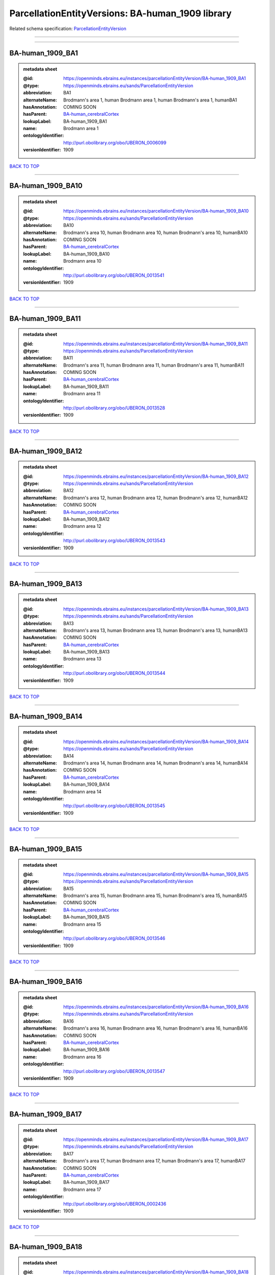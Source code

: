 #################################################
ParcellationEntityVersions: BA-human_1909 library
#################################################

Related schema specification: `ParcellationEntityVersion <https://openminds-documentation.readthedocs.io/en/latest/schema_specifications/SANDS/atlas/parcellationEntityVersion.html>`_

------------

------------

BA-human_1909_BA1
-----------------

.. admonition:: metadata sheet

   :@id: https://openminds.ebrains.eu/instances/parcellationEntityVersion/BA-human_1909_BA1
   :@type: https://openminds.ebrains.eu/sands/ParcellationEntityVersion
   :abbreviation: BA1
   :alternateName: Brodmann's area 1, human Brodmann area 1, human Brodmann's area 1, humanBA1
   :hasAnnotation: COMING SOON
   :hasParent: `BA-human_cerebralCortex <https://openminds-documentation.readthedocs.io/en/latest/instance_libraries/parcellationEntities/BA-human.html#ba-human-cerebralcortex>`_
   :lookupLabel: BA-human_1909_BA1
   :name: Brodmann area 1
   :ontologyIdentifier: http://purl.obolibrary.org/obo/UBERON_0006099
   :versionIdentifier: 1909

`BACK TO TOP <ParcellationEntityVersions: BA-human_1909 library_>`_

------------

BA-human_1909_BA10
------------------

.. admonition:: metadata sheet

   :@id: https://openminds.ebrains.eu/instances/parcellationEntityVersion/BA-human_1909_BA10
   :@type: https://openminds.ebrains.eu/sands/ParcellationEntityVersion
   :abbreviation: BA10
   :alternateName: Brodmann's area 10, human Brodmann area 10, human Brodmann's area 10, humanBA10
   :hasAnnotation: COMING SOON
   :hasParent: `BA-human_cerebralCortex <https://openminds-documentation.readthedocs.io/en/latest/instance_libraries/parcellationEntities/BA-human.html#ba-human-cerebralcortex>`_
   :lookupLabel: BA-human_1909_BA10
   :name: Brodmann area 10
   :ontologyIdentifier: http://purl.obolibrary.org/obo/UBERON_0013541
   :versionIdentifier: 1909

`BACK TO TOP <ParcellationEntityVersions: BA-human_1909 library_>`_

------------

BA-human_1909_BA11
------------------

.. admonition:: metadata sheet

   :@id: https://openminds.ebrains.eu/instances/parcellationEntityVersion/BA-human_1909_BA11
   :@type: https://openminds.ebrains.eu/sands/ParcellationEntityVersion
   :abbreviation: BA11
   :alternateName: Brodmann's area 11, human Brodmann area 11, human Brodmann's area 11, humanBA11
   :hasAnnotation: COMING SOON
   :hasParent: `BA-human_cerebralCortex <https://openminds-documentation.readthedocs.io/en/latest/instance_libraries/parcellationEntities/BA-human.html#ba-human-cerebralcortex>`_
   :lookupLabel: BA-human_1909_BA11
   :name: Brodmann area 11
   :ontologyIdentifier: http://purl.obolibrary.org/obo/UBERON_0013528
   :versionIdentifier: 1909

`BACK TO TOP <ParcellationEntityVersions: BA-human_1909 library_>`_

------------

BA-human_1909_BA12
------------------

.. admonition:: metadata sheet

   :@id: https://openminds.ebrains.eu/instances/parcellationEntityVersion/BA-human_1909_BA12
   :@type: https://openminds.ebrains.eu/sands/ParcellationEntityVersion
   :abbreviation: BA12
   :alternateName: Brodmann's area 12, human Brodmann area 12, human Brodmann's area 12, humanBA12
   :hasAnnotation: COMING SOON
   :hasParent: `BA-human_cerebralCortex <https://openminds-documentation.readthedocs.io/en/latest/instance_libraries/parcellationEntities/BA-human.html#ba-human-cerebralcortex>`_
   :lookupLabel: BA-human_1909_BA12
   :name: Brodmann area 12
   :ontologyIdentifier: http://purl.obolibrary.org/obo/UBERON_0013543
   :versionIdentifier: 1909

`BACK TO TOP <ParcellationEntityVersions: BA-human_1909 library_>`_

------------

BA-human_1909_BA13
------------------

.. admonition:: metadata sheet

   :@id: https://openminds.ebrains.eu/instances/parcellationEntityVersion/BA-human_1909_BA13
   :@type: https://openminds.ebrains.eu/sands/ParcellationEntityVersion
   :abbreviation: BA13
   :alternateName: Brodmann's area 13, human Brodmann area 13, human Brodmann's area 13, humanBA13
   :hasAnnotation: COMING SOON
   :hasParent: `BA-human_cerebralCortex <https://openminds-documentation.readthedocs.io/en/latest/instance_libraries/parcellationEntities/BA-human.html#ba-human-cerebralcortex>`_
   :lookupLabel: BA-human_1909_BA13
   :name: Brodmann area 13
   :ontologyIdentifier: http://purl.obolibrary.org/obo/UBERON_0013544
   :versionIdentifier: 1909

`BACK TO TOP <ParcellationEntityVersions: BA-human_1909 library_>`_

------------

BA-human_1909_BA14
------------------

.. admonition:: metadata sheet

   :@id: https://openminds.ebrains.eu/instances/parcellationEntityVersion/BA-human_1909_BA14
   :@type: https://openminds.ebrains.eu/sands/ParcellationEntityVersion
   :abbreviation: BA14
   :alternateName: Brodmann's area 14, human Brodmann area 14, human Brodmann's area 14, humanBA14
   :hasAnnotation: COMING SOON
   :hasParent: `BA-human_cerebralCortex <https://openminds-documentation.readthedocs.io/en/latest/instance_libraries/parcellationEntities/BA-human.html#ba-human-cerebralcortex>`_
   :lookupLabel: BA-human_1909_BA14
   :name: Brodmann area 14
   :ontologyIdentifier: http://purl.obolibrary.org/obo/UBERON_0013545
   :versionIdentifier: 1909

`BACK TO TOP <ParcellationEntityVersions: BA-human_1909 library_>`_

------------

BA-human_1909_BA15
------------------

.. admonition:: metadata sheet

   :@id: https://openminds.ebrains.eu/instances/parcellationEntityVersion/BA-human_1909_BA15
   :@type: https://openminds.ebrains.eu/sands/ParcellationEntityVersion
   :abbreviation: BA15
   :alternateName: Brodmann's area 15, human Brodmann area 15, human Brodmann's area 15, humanBA15
   :hasAnnotation: COMING SOON
   :hasParent: `BA-human_cerebralCortex <https://openminds-documentation.readthedocs.io/en/latest/instance_libraries/parcellationEntities/BA-human.html#ba-human-cerebralcortex>`_
   :lookupLabel: BA-human_1909_BA15
   :name: Brodmann area 15
   :ontologyIdentifier: http://purl.obolibrary.org/obo/UBERON_0013546
   :versionIdentifier: 1909

`BACK TO TOP <ParcellationEntityVersions: BA-human_1909 library_>`_

------------

BA-human_1909_BA16
------------------

.. admonition:: metadata sheet

   :@id: https://openminds.ebrains.eu/instances/parcellationEntityVersion/BA-human_1909_BA16
   :@type: https://openminds.ebrains.eu/sands/ParcellationEntityVersion
   :abbreviation: BA16
   :alternateName: Brodmann's area 16, human Brodmann area 16, human Brodmann's area 16, humanBA16
   :hasAnnotation: COMING SOON
   :hasParent: `BA-human_cerebralCortex <https://openminds-documentation.readthedocs.io/en/latest/instance_libraries/parcellationEntities/BA-human.html#ba-human-cerebralcortex>`_
   :lookupLabel: BA-human_1909_BA16
   :name: Brodmann area 16
   :ontologyIdentifier: http://purl.obolibrary.org/obo/UBERON_0013547
   :versionIdentifier: 1909

`BACK TO TOP <ParcellationEntityVersions: BA-human_1909 library_>`_

------------

BA-human_1909_BA17
------------------

.. admonition:: metadata sheet

   :@id: https://openminds.ebrains.eu/instances/parcellationEntityVersion/BA-human_1909_BA17
   :@type: https://openminds.ebrains.eu/sands/ParcellationEntityVersion
   :abbreviation: BA17
   :alternateName: Brodmann's area 17, human Brodmann area 17, human Brodmann's area 17, humanBA17
   :hasAnnotation: COMING SOON
   :hasParent: `BA-human_cerebralCortex <https://openminds-documentation.readthedocs.io/en/latest/instance_libraries/parcellationEntities/BA-human.html#ba-human-cerebralcortex>`_
   :lookupLabel: BA-human_1909_BA17
   :name: Brodmann area 17
   :ontologyIdentifier: http://purl.obolibrary.org/obo/UBERON_0002436
   :versionIdentifier: 1909

`BACK TO TOP <ParcellationEntityVersions: BA-human_1909 library_>`_

------------

BA-human_1909_BA18
------------------

.. admonition:: metadata sheet

   :@id: https://openminds.ebrains.eu/instances/parcellationEntityVersion/BA-human_1909_BA18
   :@type: https://openminds.ebrains.eu/sands/ParcellationEntityVersion
   :abbreviation: BA18
   :alternateName: Brodmann's area 18, human Brodmann area 18, human Brodmann's area 18, humanBA18
   :hasAnnotation: COMING SOON
   :hasParent: `BA-human_cerebralCortex <https://openminds-documentation.readthedocs.io/en/latest/instance_libraries/parcellationEntities/BA-human.html#ba-human-cerebralcortex>`_
   :lookupLabel: BA-human_1909_BA18
   :name: Brodmann area 18
   :ontologyIdentifier: http://purl.obolibrary.org/obo/UBERON_0006473
   :versionIdentifier: 1909

`BACK TO TOP <ParcellationEntityVersions: BA-human_1909 library_>`_

------------

BA-human_1909_BA19
------------------

.. admonition:: metadata sheet

   :@id: https://openminds.ebrains.eu/instances/parcellationEntityVersion/BA-human_1909_BA19
   :@type: https://openminds.ebrains.eu/sands/ParcellationEntityVersion
   :abbreviation: BA19
   :alternateName: Brodmann's area 19, human Brodmann area 19, human Brodmann's area 19, humanBA19
   :hasAnnotation: COMING SOON
   :hasParent: `BA-human_cerebralCortex <https://openminds-documentation.readthedocs.io/en/latest/instance_libraries/parcellationEntities/BA-human.html#ba-human-cerebralcortex>`_
   :lookupLabel: BA-human_1909_BA19
   :name: Brodmann area 19
   :ontologyIdentifier: http://purl.obolibrary.org/obo/UBERON_0013550
   :versionIdentifier: 1909

`BACK TO TOP <ParcellationEntityVersions: BA-human_1909 library_>`_

------------

BA-human_1909_BA2
-----------------

.. admonition:: metadata sheet

   :@id: https://openminds.ebrains.eu/instances/parcellationEntityVersion/BA-human_1909_BA2
   :@type: https://openminds.ebrains.eu/sands/ParcellationEntityVersion
   :abbreviation: BA2
   :alternateName: Brodmann's area 2, human Brodmann area 2, human Brodmann's area 2, humanBA2
   :hasAnnotation: COMING SOON
   :hasParent: `BA-human_cerebralCortex <https://openminds-documentation.readthedocs.io/en/latest/instance_libraries/parcellationEntities/BA-human.html#ba-human-cerebralcortex>`_
   :lookupLabel: BA-human_1909_BA2
   :name: Brodmann area 2
   :ontologyIdentifier: http://purl.obolibrary.org/obo/UBERON_0013533
   :versionIdentifier: 1909

`BACK TO TOP <ParcellationEntityVersions: BA-human_1909 library_>`_

------------

BA-human_1909_BA20
------------------

.. admonition:: metadata sheet

   :@id: https://openminds.ebrains.eu/instances/parcellationEntityVersion/BA-human_1909_BA20
   :@type: https://openminds.ebrains.eu/sands/ParcellationEntityVersion
   :abbreviation: BA20
   :alternateName: Brodmann's area 20, human Brodmann area 20, human Brodmann's area 20, humanBA20
   :hasAnnotation: COMING SOON
   :hasParent: `BA-human_cerebralCortex <https://openminds-documentation.readthedocs.io/en/latest/instance_libraries/parcellationEntities/BA-human.html#ba-human-cerebralcortex>`_
   :lookupLabel: BA-human_1909_BA20
   :name: Brodmann area 20
   :ontologyIdentifier: http://purl.obolibrary.org/obo/UBERON_0013551
   :versionIdentifier: 1909

`BACK TO TOP <ParcellationEntityVersions: BA-human_1909 library_>`_

------------

BA-human_1909_BA21
------------------

.. admonition:: metadata sheet

   :@id: https://openminds.ebrains.eu/instances/parcellationEntityVersion/BA-human_1909_BA21
   :@type: https://openminds.ebrains.eu/sands/ParcellationEntityVersion
   :abbreviation: BA21
   :alternateName: Brodmann's area 21, human Brodmann area 21, human Brodmann's area 21, humanBA21
   :hasAnnotation: COMING SOON
   :hasParent: `BA-human_cerebralCortex <https://openminds-documentation.readthedocs.io/en/latest/instance_libraries/parcellationEntities/BA-human.html#ba-human-cerebralcortex>`_
   :lookupLabel: BA-human_1909_BA21
   :name: Brodmann area 21
   :ontologyIdentifier: http://purl.obolibrary.org/obo/UBERON_0013552
   :versionIdentifier: 1909

`BACK TO TOP <ParcellationEntityVersions: BA-human_1909 library_>`_

------------

BA-human_1909_BA22
------------------

.. admonition:: metadata sheet

   :@id: https://openminds.ebrains.eu/instances/parcellationEntityVersion/BA-human_1909_BA22
   :@type: https://openminds.ebrains.eu/sands/ParcellationEntityVersion
   :abbreviation: BA22
   :alternateName: Brodmann's area 22, human Brodmann area 22, human Brodmann's area 22, humanBA22
   :hasAnnotation: COMING SOON
   :hasParent: `BA-human_cerebralCortex <https://openminds-documentation.readthedocs.io/en/latest/instance_libraries/parcellationEntities/BA-human.html#ba-human-cerebralcortex>`_
   :lookupLabel: BA-human_1909_BA22
   :name: Brodmann area 22
   :ontologyIdentifier: http://purl.obolibrary.org/obo/UBERON_0013553
   :versionIdentifier: 1909

`BACK TO TOP <ParcellationEntityVersions: BA-human_1909 library_>`_

------------

BA-human_1909_BA23
------------------

.. admonition:: metadata sheet

   :@id: https://openminds.ebrains.eu/instances/parcellationEntityVersion/BA-human_1909_BA23
   :@type: https://openminds.ebrains.eu/sands/ParcellationEntityVersion
   :abbreviation: BA23
   :alternateName: Brodmann's area 23, human Brodmann area 23, human Brodmann's area 23, humanBA23
   :hasAnnotation: COMING SOON
   :hasParent: `BA-human_cerebralCortex <https://openminds-documentation.readthedocs.io/en/latest/instance_libraries/parcellationEntities/BA-human.html#ba-human-cerebralcortex>`_
   :lookupLabel: BA-human_1909_BA23
   :name: Brodmann area 23
   :ontologyIdentifier: http://purl.obolibrary.org/obo/UBERON_0013554
   :versionIdentifier: 1909

`BACK TO TOP <ParcellationEntityVersions: BA-human_1909 library_>`_

------------

BA-human_1909_BA24
------------------

.. admonition:: metadata sheet

   :@id: https://openminds.ebrains.eu/instances/parcellationEntityVersion/BA-human_1909_BA24
   :@type: https://openminds.ebrains.eu/sands/ParcellationEntityVersion
   :abbreviation: BA24
   :alternateName: Brodmann's area 24, human Brodmann area 24, human Brodmann's area 24, humanBA24
   :hasAnnotation: COMING SOON
   :hasParent: `BA-human_cerebralCortex <https://openminds-documentation.readthedocs.io/en/latest/instance_libraries/parcellationEntities/BA-human.html#ba-human-cerebralcortex>`_
   :lookupLabel: BA-human_1909_BA24
   :name: Brodmann area 24
   :ontologyIdentifier: http://purl.obolibrary.org/obo/UBERON_0006101
   :versionIdentifier: 1909

`BACK TO TOP <ParcellationEntityVersions: BA-human_1909 library_>`_

------------

BA-human_1909_BA25
------------------

.. admonition:: metadata sheet

   :@id: https://openminds.ebrains.eu/instances/parcellationEntityVersion/BA-human_1909_BA25
   :@type: https://openminds.ebrains.eu/sands/ParcellationEntityVersion
   :abbreviation: BA25
   :alternateName: Brodmann's area 25, human Brodmann area 25, human Brodmann's area 25, humanBA25
   :hasAnnotation: COMING SOON
   :hasParent: `BA-human_cerebralCortex <https://openminds-documentation.readthedocs.io/en/latest/instance_libraries/parcellationEntities/BA-human.html#ba-human-cerebralcortex>`_
   :lookupLabel: BA-human_1909_BA25
   :name: Brodmann area 25
   :ontologyIdentifier: http://purl.obolibrary.org/obo/UBERON_0013556
   :versionIdentifier: 1909

`BACK TO TOP <ParcellationEntityVersions: BA-human_1909 library_>`_

------------

BA-human_1909_BA26
------------------

.. admonition:: metadata sheet

   :@id: https://openminds.ebrains.eu/instances/parcellationEntityVersion/BA-human_1909_BA26
   :@type: https://openminds.ebrains.eu/sands/ParcellationEntityVersion
   :abbreviation: BA26
   :alternateName: Brodmann's area 26, human Brodmann area 26, human Brodmann's area 26, humanBA26
   :hasAnnotation: COMING SOON
   :hasParent: `BA-human_cerebralCortex <https://openminds-documentation.readthedocs.io/en/latest/instance_libraries/parcellationEntities/BA-human.html#ba-human-cerebralcortex>`_
   :lookupLabel: BA-human_1909_BA26
   :name: Brodmann area 26
   :ontologyIdentifier: http://purl.obolibrary.org/obo/UBERON_0004718
   :versionIdentifier: 1909

`BACK TO TOP <ParcellationEntityVersions: BA-human_1909 library_>`_

------------

BA-human_1909_BA27
------------------

.. admonition:: metadata sheet

   :@id: https://openminds.ebrains.eu/instances/parcellationEntityVersion/BA-human_1909_BA27
   :@type: https://openminds.ebrains.eu/sands/ParcellationEntityVersion
   :abbreviation: BA27
   :alternateName: Brodmann's area 27, human Brodmann area 27, human Brodmann's area 27, humanBA27
   :hasAnnotation: COMING SOON
   :hasParent: `BA-human_cerebralCortex <https://openminds-documentation.readthedocs.io/en/latest/instance_libraries/parcellationEntities/BA-human.html#ba-human-cerebralcortex>`_
   :lookupLabel: BA-human_1909_BA27
   :name: Brodmann area 27
   :ontologyIdentifier: http://purl.obolibrary.org/obo/UBERON_0013558
   :versionIdentifier: 1909

`BACK TO TOP <ParcellationEntityVersions: BA-human_1909 library_>`_

------------

BA-human_1909_BA28
------------------

.. admonition:: metadata sheet

   :@id: https://openminds.ebrains.eu/instances/parcellationEntityVersion/BA-human_1909_BA28
   :@type: https://openminds.ebrains.eu/sands/ParcellationEntityVersion
   :abbreviation: BA28
   :alternateName: Brodmann's area 28, human Brodmann area 28, human Brodmann's area 28, humanBA28
   :hasAnnotation: COMING SOON
   :hasParent: `BA-human_cerebralCortex <https://openminds-documentation.readthedocs.io/en/latest/instance_libraries/parcellationEntities/BA-human.html#ba-human-cerebralcortex>`_
   :lookupLabel: BA-human_1909_BA28
   :name: Brodmann area 28
   :ontologyIdentifier: http://purl.obolibrary.org/obo/UBERON_0013559
   :versionIdentifier: 1909

`BACK TO TOP <ParcellationEntityVersions: BA-human_1909 library_>`_

------------

BA-human_1909_BA29
------------------

.. admonition:: metadata sheet

   :@id: https://openminds.ebrains.eu/instances/parcellationEntityVersion/BA-human_1909_BA29
   :@type: https://openminds.ebrains.eu/sands/ParcellationEntityVersion
   :abbreviation: BA29
   :alternateName: Brodmann's area 29, human Brodmann area 29, human Brodmann's area 29, humanBA29
   :hasAnnotation: COMING SOON
   :hasParent: `BA-human_cerebralCortex <https://openminds-documentation.readthedocs.io/en/latest/instance_libraries/parcellationEntities/BA-human.html#ba-human-cerebralcortex>`_
   :lookupLabel: BA-human_1909_BA29
   :name: Brodmann area 29
   :ontologyIdentifier: http://purl.obolibrary.org/obo/UBERON_0004717
   :versionIdentifier: 1909

`BACK TO TOP <ParcellationEntityVersions: BA-human_1909 library_>`_

------------

BA-human_1909_BA3
-----------------

.. admonition:: metadata sheet

   :@id: https://openminds.ebrains.eu/instances/parcellationEntityVersion/BA-human_1909_BA3
   :@type: https://openminds.ebrains.eu/sands/ParcellationEntityVersion
   :abbreviation: BA3
   :alternateName: Brodmann's area 3, human Brodmann area 3, human Brodmann's area 3, humanBA3
   :hasAnnotation: COMING SOON
   :hasParent: `BA-human_cerebralCortex <https://openminds-documentation.readthedocs.io/en/latest/instance_libraries/parcellationEntities/BA-human.html#ba-human-cerebralcortex>`_
   :lookupLabel: BA-human_1909_BA3
   :name: Brodmann area 3
   :ontologyIdentifier: http://purl.obolibrary.org/obo/UBERON_0006100
   :versionIdentifier: 1909

`BACK TO TOP <ParcellationEntityVersions: BA-human_1909 library_>`_

------------

BA-human_1909_BA30
------------------

.. admonition:: metadata sheet

   :@id: https://openminds.ebrains.eu/instances/parcellationEntityVersion/BA-human_1909_BA30
   :@type: https://openminds.ebrains.eu/sands/ParcellationEntityVersion
   :abbreviation: BA30
   :alternateName: Brodmann's area 30, human Brodmann area 30, human Brodmann's area 30, humanBA30
   :hasAnnotation: COMING SOON
   :hasParent: `BA-human_cerebralCortex <https://openminds-documentation.readthedocs.io/en/latest/instance_libraries/parcellationEntities/BA-human.html#ba-human-cerebralcortex>`_
   :lookupLabel: BA-human_1909_BA30
   :name: Brodmann area 30
   :ontologyIdentifier: http://purl.obolibrary.org/obo/UBERON_0006474
   :versionIdentifier: 1909

`BACK TO TOP <ParcellationEntityVersions: BA-human_1909 library_>`_

------------

BA-human_1909_BA31
------------------

.. admonition:: metadata sheet

   :@id: https://openminds.ebrains.eu/instances/parcellationEntityVersion/BA-human_1909_BA31
   :@type: https://openminds.ebrains.eu/sands/ParcellationEntityVersion
   :abbreviation: BA31
   :alternateName: Brodmann's area 31, human Brodmann area 31, human Brodmann's area 31, humanBA31
   :hasAnnotation: COMING SOON
   :hasParent: `BA-human_cerebralCortex <https://openminds-documentation.readthedocs.io/en/latest/instance_libraries/parcellationEntities/BA-human.html#ba-human-cerebralcortex>`_
   :lookupLabel: BA-human_1909_BA31
   :name: Brodmann area 31
   :ontologyIdentifier: http://purl.obolibrary.org/obo/UBERON_0006475
   :versionIdentifier: 1909

`BACK TO TOP <ParcellationEntityVersions: BA-human_1909 library_>`_

------------

BA-human_1909_BA32
------------------

.. admonition:: metadata sheet

   :@id: https://openminds.ebrains.eu/instances/parcellationEntityVersion/BA-human_1909_BA32
   :@type: https://openminds.ebrains.eu/sands/ParcellationEntityVersion
   :abbreviation: BA32
   :alternateName: Brodmann's area 32, human Brodmann area 32, human Brodmann's area 32, humanBA32
   :hasAnnotation: COMING SOON
   :hasParent: `BA-human_cerebralCortex <https://openminds-documentation.readthedocs.io/en/latest/instance_libraries/parcellationEntities/BA-human.html#ba-human-cerebralcortex>`_
   :lookupLabel: BA-human_1909_BA32
   :name: Brodmann area 32
   :ontologyIdentifier: http://purl.obolibrary.org/obo/UBERON_0013560
   :versionIdentifier: 1909

`BACK TO TOP <ParcellationEntityVersions: BA-human_1909 library_>`_

------------

BA-human_1909_BA33
------------------

.. admonition:: metadata sheet

   :@id: https://openminds.ebrains.eu/instances/parcellationEntityVersion/BA-human_1909_BA33
   :@type: https://openminds.ebrains.eu/sands/ParcellationEntityVersion
   :abbreviation: BA33
   :alternateName: Brodmann's area 33, human Brodmann area 33, human Brodmann's area 33, humanBA33
   :hasAnnotation: COMING SOON
   :hasParent: `BA-human_cerebralCortex <https://openminds-documentation.readthedocs.io/en/latest/instance_libraries/parcellationEntities/BA-human.html#ba-human-cerebralcortex>`_
   :lookupLabel: BA-human_1909_BA33
   :name: Brodmann area 33
   :ontologyIdentifier: http://purl.obolibrary.org/obo/UBERON_0006476
   :versionIdentifier: 1909

`BACK TO TOP <ParcellationEntityVersions: BA-human_1909 library_>`_

------------

BA-human_1909_BA34
------------------

.. admonition:: metadata sheet

   :@id: https://openminds.ebrains.eu/instances/parcellationEntityVersion/BA-human_1909_BA34
   :@type: https://openminds.ebrains.eu/sands/ParcellationEntityVersion
   :abbreviation: BA34
   :alternateName: Brodmann's area 34, human Brodmann area 34, human Brodmann's area 34, humanBA34
   :hasAnnotation: COMING SOON
   :hasParent: `BA-human_cerebralCortex <https://openminds-documentation.readthedocs.io/en/latest/instance_libraries/parcellationEntities/BA-human.html#ba-human-cerebralcortex>`_
   :lookupLabel: BA-human_1909_BA34
   :name: Brodmann area 34
   :ontologyIdentifier: http://purl.obolibrary.org/obo/UBERON_0006477
   :versionIdentifier: 1909

`BACK TO TOP <ParcellationEntityVersions: BA-human_1909 library_>`_

------------

BA-human_1909_BA35
------------------

.. admonition:: metadata sheet

   :@id: https://openminds.ebrains.eu/instances/parcellationEntityVersion/BA-human_1909_BA35
   :@type: https://openminds.ebrains.eu/sands/ParcellationEntityVersion
   :abbreviation: BA35
   :alternateName: Brodmann's area 35, human Brodmann area 35, human Brodmann's area 35, humanBA35
   :hasAnnotation: COMING SOON
   :hasParent: `BA-human_cerebralCortex <https://openminds-documentation.readthedocs.io/en/latest/instance_libraries/parcellationEntities/BA-human.html#ba-human-cerebralcortex>`_
   :lookupLabel: BA-human_1909_BA35
   :name: Brodmann area 35
   :ontologyIdentifier: http://purl.obolibrary.org/obo/UBERON_0006102
   :versionIdentifier: 1909

`BACK TO TOP <ParcellationEntityVersions: BA-human_1909 library_>`_

------------

BA-human_1909_BA36
------------------

.. admonition:: metadata sheet

   :@id: https://openminds.ebrains.eu/instances/parcellationEntityVersion/BA-human_1909_BA36
   :@type: https://openminds.ebrains.eu/sands/ParcellationEntityVersion
   :abbreviation: BA36
   :alternateName: Brodmann's area 36, human Brodmann area 36, human Brodmann's area 36, humanBA36
   :hasAnnotation: COMING SOON
   :hasParent: `BA-human_cerebralCortex <https://openminds-documentation.readthedocs.io/en/latest/instance_libraries/parcellationEntities/BA-human.html#ba-human-cerebralcortex>`_
   :lookupLabel: BA-human_1909_BA36
   :name: Brodmann area 36
   :ontologyIdentifier: http://purl.obolibrary.org/obo/UBERON_0006104
   :versionIdentifier: 1909

`BACK TO TOP <ParcellationEntityVersions: BA-human_1909 library_>`_

------------

BA-human_1909_BA37
------------------

.. admonition:: metadata sheet

   :@id: https://openminds.ebrains.eu/instances/parcellationEntityVersion/BA-human_1909_BA37
   :@type: https://openminds.ebrains.eu/sands/ParcellationEntityVersion
   :abbreviation: BA37
   :alternateName: Brodmann's area 37, human Brodmann area 37, human Brodmann's area 37, humanBA37
   :hasAnnotation: COMING SOON
   :hasParent: `BA-human_cerebralCortex <https://openminds-documentation.readthedocs.io/en/latest/instance_libraries/parcellationEntities/BA-human.html#ba-human-cerebralcortex>`_
   :lookupLabel: BA-human_1909_BA37
   :name: Brodmann area 37
   :ontologyIdentifier: http://purl.obolibrary.org/obo/UBERON_0006478
   :versionIdentifier: 1909

`BACK TO TOP <ParcellationEntityVersions: BA-human_1909 library_>`_

------------

BA-human_1909_BA38
------------------

.. admonition:: metadata sheet

   :@id: https://openminds.ebrains.eu/instances/parcellationEntityVersion/BA-human_1909_BA38
   :@type: https://openminds.ebrains.eu/sands/ParcellationEntityVersion
   :abbreviation: BA38
   :alternateName: Brodmann's area 38, human Brodmann area 38, human Brodmann's area 38, humanBA38
   :hasAnnotation: COMING SOON
   :hasParent: `BA-human_cerebralCortex <https://openminds-documentation.readthedocs.io/en/latest/instance_libraries/parcellationEntities/BA-human.html#ba-human-cerebralcortex>`_
   :lookupLabel: BA-human_1909_BA38
   :name: Brodmann area 38
   :ontologyIdentifier: http://purl.obolibrary.org/obo/UBERON_0006479
   :versionIdentifier: 1909

`BACK TO TOP <ParcellationEntityVersions: BA-human_1909 library_>`_

------------

BA-human_1909_BA39
------------------

.. admonition:: metadata sheet

   :@id: https://openminds.ebrains.eu/instances/parcellationEntityVersion/BA-human_1909_BA39
   :@type: https://openminds.ebrains.eu/sands/ParcellationEntityVersion
   :abbreviation: BA39
   :alternateName: Brodmann's area 39, human Brodmann area 39, human Brodmann's area 39, humanBA39
   :hasAnnotation: COMING SOON
   :hasParent: `BA-human_cerebralCortex <https://openminds-documentation.readthedocs.io/en/latest/instance_libraries/parcellationEntities/BA-human.html#ba-human-cerebralcortex>`_
   :lookupLabel: BA-human_1909_BA39
   :name: Brodmann area 39
   :ontologyIdentifier: http://purl.obolibrary.org/obo/UBERON_0006480
   :versionIdentifier: 1909

`BACK TO TOP <ParcellationEntityVersions: BA-human_1909 library_>`_

------------

BA-human_1909_BA4
-----------------

.. admonition:: metadata sheet

   :@id: https://openminds.ebrains.eu/instances/parcellationEntityVersion/BA-human_1909_BA4
   :@type: https://openminds.ebrains.eu/sands/ParcellationEntityVersion
   :abbreviation: BA4
   :alternateName: Brodmann's area 4, human Brodmann area 4, human Brodmann's area 4, humanBA4
   :hasAnnotation: COMING SOON
   :hasParent: `BA-human_cerebralCortex <https://openminds-documentation.readthedocs.io/en/latest/instance_libraries/parcellationEntities/BA-human.html#ba-human-cerebralcortex>`_
   :lookupLabel: BA-human_1909_BA4
   :name: Brodmann area 4
   :ontologyIdentifier: http://purl.obolibrary.org/obo/UBERON_0013535
   :versionIdentifier: 1909

`BACK TO TOP <ParcellationEntityVersions: BA-human_1909 library_>`_

------------

BA-human_1909_BA40
------------------

.. admonition:: metadata sheet

   :@id: https://openminds.ebrains.eu/instances/parcellationEntityVersion/BA-human_1909_BA40
   :@type: https://openminds.ebrains.eu/sands/ParcellationEntityVersion
   :abbreviation: BA40
   :alternateName: Brodmann's area 40, human Brodmann area 40, human Brodmann's area 40, humanBA40
   :hasAnnotation: COMING SOON
   :hasParent: `BA-human_cerebralCortex <https://openminds-documentation.readthedocs.io/en/latest/instance_libraries/parcellationEntities/BA-human.html#ba-human-cerebralcortex>`_
   :lookupLabel: BA-human_1909_BA40
   :name: Brodmann area 40
   :ontologyIdentifier: http://purl.obolibrary.org/obo/UBERON_0013573
   :versionIdentifier: 1909

`BACK TO TOP <ParcellationEntityVersions: BA-human_1909 library_>`_

------------

BA-human_1909_BA41
------------------

.. admonition:: metadata sheet

   :@id: https://openminds.ebrains.eu/instances/parcellationEntityVersion/BA-human_1909_BA41
   :@type: https://openminds.ebrains.eu/sands/ParcellationEntityVersion
   :abbreviation: BA41
   :alternateName: Brodmann's area 41, human Brodmann area 41, human Brodmann's area 41, humanBA41
   :hasAnnotation: COMING SOON
   :hasParent: `BA-human_cerebralCortex <https://openminds-documentation.readthedocs.io/en/latest/instance_libraries/parcellationEntities/BA-human.html#ba-human-cerebralcortex>`_
   :lookupLabel: BA-human_1909_BA41
   :name: Brodmann area 41
   :ontologyIdentifier: http://purl.obolibrary.org/obo/UBERON_0006095
   :versionIdentifier: 1909

`BACK TO TOP <ParcellationEntityVersions: BA-human_1909 library_>`_

------------

BA-human_1909_BA42
------------------

.. admonition:: metadata sheet

   :@id: https://openminds.ebrains.eu/instances/parcellationEntityVersion/BA-human_1909_BA42
   :@type: https://openminds.ebrains.eu/sands/ParcellationEntityVersion
   :abbreviation: BA42
   :alternateName: Brodmann's area 42, human Brodmann area 42, human Brodmann's area 42, humanBA42
   :hasAnnotation: COMING SOON
   :hasParent: `BA-human_cerebralCortex <https://openminds-documentation.readthedocs.io/en/latest/instance_libraries/parcellationEntities/BA-human.html#ba-human-cerebralcortex>`_
   :lookupLabel: BA-human_1909_BA42
   :name: Brodmann area 42
   :ontologyIdentifier: http://purl.obolibrary.org/obo/UBERON_0006096
   :versionIdentifier: 1909

`BACK TO TOP <ParcellationEntityVersions: BA-human_1909 library_>`_

------------

BA-human_1909_BA43
------------------

.. admonition:: metadata sheet

   :@id: https://openminds.ebrains.eu/instances/parcellationEntityVersion/BA-human_1909_BA43
   :@type: https://openminds.ebrains.eu/sands/ParcellationEntityVersion
   :abbreviation: BA43
   :alternateName: Brodmann's area 43, human Brodmann area 43, human Brodmann's area 43, humanBA43
   :hasAnnotation: COMING SOON
   :hasParent: `BA-human_cerebralCortex <https://openminds-documentation.readthedocs.io/en/latest/instance_libraries/parcellationEntities/BA-human.html#ba-human-cerebralcortex>`_
   :lookupLabel: BA-human_1909_BA43
   :name: Brodmann area 43
   :ontologyIdentifier: http://purl.obolibrary.org/obo/UBERON_0013561
   :versionIdentifier: 1909

`BACK TO TOP <ParcellationEntityVersions: BA-human_1909 library_>`_

------------

BA-human_1909_BA44
------------------

.. admonition:: metadata sheet

   :@id: https://openminds.ebrains.eu/instances/parcellationEntityVersion/BA-human_1909_BA44
   :@type: https://openminds.ebrains.eu/sands/ParcellationEntityVersion
   :abbreviation: BA44
   :alternateName: Brodmann's area 44, human Brodmann area 44, human Brodmann's area 44, humanBA44
   :hasAnnotation: COMING SOON
   :hasParent: `BA-human_cerebralCortex <https://openminds-documentation.readthedocs.io/en/latest/instance_libraries/parcellationEntities/BA-human.html#ba-human-cerebralcortex>`_
   :lookupLabel: BA-human_1909_BA44
   :name: Brodmann area 44
   :ontologyIdentifier: http://purl.obolibrary.org/obo/UBERON_0006481
   :versionIdentifier: 1909

`BACK TO TOP <ParcellationEntityVersions: BA-human_1909 library_>`_

------------

BA-human_1909_BA45
------------------

.. admonition:: metadata sheet

   :@id: https://openminds.ebrains.eu/instances/parcellationEntityVersion/BA-human_1909_BA45
   :@type: https://openminds.ebrains.eu/sands/ParcellationEntityVersion
   :abbreviation: BA45
   :alternateName: Brodmann's area 45, human Brodmann area 45, human Brodmann's area 45, humanBA45
   :hasAnnotation: COMING SOON
   :hasParent: `BA-human_cerebralCortex <https://openminds-documentation.readthedocs.io/en/latest/instance_libraries/parcellationEntities/BA-human.html#ba-human-cerebralcortex>`_
   :lookupLabel: BA-human_1909_BA45
   :name: Brodmann area 45
   :ontologyIdentifier: http://purl.obolibrary.org/obo/UBERON_0006482
   :versionIdentifier: 1909

`BACK TO TOP <ParcellationEntityVersions: BA-human_1909 library_>`_

------------

BA-human_1909_BA46
------------------

.. admonition:: metadata sheet

   :@id: https://openminds.ebrains.eu/instances/parcellationEntityVersion/BA-human_1909_BA46
   :@type: https://openminds.ebrains.eu/sands/ParcellationEntityVersion
   :abbreviation: BA46
   :alternateName: Brodmann's area 46, human Brodmann area 46, human Brodmann's area 46, humanBA46
   :hasAnnotation: COMING SOON
   :hasParent: `BA-human_cerebralCortex <https://openminds-documentation.readthedocs.io/en/latest/instance_libraries/parcellationEntities/BA-human.html#ba-human-cerebralcortex>`_
   :lookupLabel: BA-human_1909_BA46
   :name: Brodmann area 46
   :ontologyIdentifier: http://purl.obolibrary.org/obo/UBERON_0006483
   :versionIdentifier: 1909

`BACK TO TOP <ParcellationEntityVersions: BA-human_1909 library_>`_

------------

BA-human_1909_BA47
------------------

.. admonition:: metadata sheet

   :@id: https://openminds.ebrains.eu/instances/parcellationEntityVersion/BA-human_1909_BA47
   :@type: https://openminds.ebrains.eu/sands/ParcellationEntityVersion
   :abbreviation: BA47
   :alternateName: Brodmann's area 47, human Brodmann area 47, human Brodmann's area 47, humanBA47
   :hasAnnotation: COMING SOON
   :hasParent: `BA-human_cerebralCortex <https://openminds-documentation.readthedocs.io/en/latest/instance_libraries/parcellationEntities/BA-human.html#ba-human-cerebralcortex>`_
   :lookupLabel: BA-human_1909_BA47
   :name: Brodmann area 47
   :ontologyIdentifier: http://purl.obolibrary.org/obo/UBERON_0006484
   :versionIdentifier: 1909

`BACK TO TOP <ParcellationEntityVersions: BA-human_1909 library_>`_

------------

BA-human_1909_BA48
------------------

.. admonition:: metadata sheet

   :@id: https://openminds.ebrains.eu/instances/parcellationEntityVersion/BA-human_1909_BA48
   :@type: https://openminds.ebrains.eu/sands/ParcellationEntityVersion
   :abbreviation: BA48
   :alternateName: Brodmann's area 48, human Brodmann area 48, human Brodmann's area 48, humanBA48
   :hasAnnotation: COMING SOON
   :hasParent: `BA-human_cerebralCortex <https://openminds-documentation.readthedocs.io/en/latest/instance_libraries/parcellationEntities/BA-human.html#ba-human-cerebralcortex>`_
   :lookupLabel: BA-human_1909_BA48
   :name: Brodmann area 48
   :ontologyIdentifier: http://purl.obolibrary.org/obo/UBERON_0006485
   :versionIdentifier: 1909

`BACK TO TOP <ParcellationEntityVersions: BA-human_1909 library_>`_

------------

BA-human_1909_BA5
-----------------

.. admonition:: metadata sheet

   :@id: https://openminds.ebrains.eu/instances/parcellationEntityVersion/BA-human_1909_BA5
   :@type: https://openminds.ebrains.eu/sands/ParcellationEntityVersion
   :abbreviation: BA5
   :alternateName: Brodmann's area 5, human Brodmann area 5, human Brodmann's area 5, humanBA5
   :hasAnnotation: COMING SOON
   :hasParent: `BA-human_cerebralCortex <https://openminds-documentation.readthedocs.io/en/latest/instance_libraries/parcellationEntities/BA-human.html#ba-human-cerebralcortex>`_
   :lookupLabel: BA-human_1909_BA5
   :name: Brodmann area 5
   :ontologyIdentifier: http://purl.obolibrary.org/obo/UBERON_0006471
   :versionIdentifier: 1909

`BACK TO TOP <ParcellationEntityVersions: BA-human_1909 library_>`_

------------

BA-human_1909_BA52
------------------

.. admonition:: metadata sheet

   :@id: https://openminds.ebrains.eu/instances/parcellationEntityVersion/BA-human_1909_BA52
   :@type: https://openminds.ebrains.eu/sands/ParcellationEntityVersion
   :abbreviation: BA52
   :alternateName: Brodmann's area 52, human Brodmann area 52, human Brodmann's area 52, humanBA52
   :hasAnnotation: COMING SOON
   :hasParent: `BA-human_cerebralCortex <https://openminds-documentation.readthedocs.io/en/latest/instance_libraries/parcellationEntities/BA-human.html#ba-human-cerebralcortex>`_
   :lookupLabel: BA-human_1909_BA52
   :name: Brodmann area 52
   :ontologyIdentifier: http://purl.obolibrary.org/obo/UBERON_0006486
   :versionIdentifier: 1909

`BACK TO TOP <ParcellationEntityVersions: BA-human_1909 library_>`_

------------

BA-human_1909_BA6
-----------------

.. admonition:: metadata sheet

   :@id: https://openminds.ebrains.eu/instances/parcellationEntityVersion/BA-human_1909_BA6
   :@type: https://openminds.ebrains.eu/sands/ParcellationEntityVersion
   :abbreviation: BA6
   :alternateName: Brodmann's area 6, human Brodmann area 6, human Brodmann's area 6, humanBA6
   :hasAnnotation: COMING SOON
   :hasParent: `BA-human_cerebralCortex <https://openminds-documentation.readthedocs.io/en/latest/instance_libraries/parcellationEntities/BA-human.html#ba-human-cerebralcortex>`_
   :lookupLabel: BA-human_1909_BA6
   :name: Brodmann area 6
   :ontologyIdentifier: http://purl.obolibrary.org/obo/UBERON_0006472
   :versionIdentifier: 1909

`BACK TO TOP <ParcellationEntityVersions: BA-human_1909 library_>`_

------------

BA-human_1909_BA7
-----------------

.. admonition:: metadata sheet

   :@id: https://openminds.ebrains.eu/instances/parcellationEntityVersion/BA-human_1909_BA7
   :@type: https://openminds.ebrains.eu/sands/ParcellationEntityVersion
   :abbreviation: BA7
   :alternateName: Brodmann's area 7, human Brodmann area 7, human Brodmann's area 7, humanBA7
   :hasAnnotation: COMING SOON
   :hasParent: `BA-human_cerebralCortex <https://openminds-documentation.readthedocs.io/en/latest/instance_libraries/parcellationEntities/BA-human.html#ba-human-cerebralcortex>`_
   :lookupLabel: BA-human_1909_BA7
   :name: Brodmann area 7
   :ontologyIdentifier: http://purl.obolibrary.org/obo/UBERON_0013538
   :versionIdentifier: 1909

`BACK TO TOP <ParcellationEntityVersions: BA-human_1909 library_>`_

------------

BA-human_1909_BA8
-----------------

.. admonition:: metadata sheet

   :@id: https://openminds.ebrains.eu/instances/parcellationEntityVersion/BA-human_1909_BA8
   :@type: https://openminds.ebrains.eu/sands/ParcellationEntityVersion
   :abbreviation: BA8
   :alternateName: Brodmann's area 8, human Brodmann area 8, human Brodmann's area 8, humanBA8
   :hasAnnotation: COMING SOON
   :hasParent: `BA-human_cerebralCortex <https://openminds-documentation.readthedocs.io/en/latest/instance_libraries/parcellationEntities/BA-human.html#ba-human-cerebralcortex>`_
   :lookupLabel: BA-human_1909_BA8
   :name: Brodmann area 8
   :ontologyIdentifier: http://purl.obolibrary.org/obo/UBERON_0013539
   :versionIdentifier: 1909

`BACK TO TOP <ParcellationEntityVersions: BA-human_1909 library_>`_

------------

BA-human_1909_BA8a
------------------

.. admonition:: metadata sheet

   :@id: https://openminds.ebrains.eu/instances/parcellationEntityVersion/BA-human_1909_BA8a
   :@type: https://openminds.ebrains.eu/sands/ParcellationEntityVersion
   :abbreviation: BA8a
   :alternateName: Brodmann's area 8a, human Brodmann area 8a, human Brodmann's area 8a, humanBA8a
   :hasAnnotation: COMING SOON
   :hasParent: `BA-human_cerebralCortex <https://openminds-documentation.readthedocs.io/en/latest/instance_libraries/parcellationEntities/BA-human.html#ba-human-cerebralcortex>`_
   :lookupLabel: BA-human_1909_BA8a
   :name: Brodmann area 8a
   :ontologyIdentifier: http://purl.obolibrary.org/obo/UBERON_0013562
   :versionIdentifier: 1909

`BACK TO TOP <ParcellationEntityVersions: BA-human_1909 library_>`_

------------

BA-human_1909_BA9
-----------------

.. admonition:: metadata sheet

   :@id: https://openminds.ebrains.eu/instances/parcellationEntityVersion/BA-human_1909_BA9
   :@type: https://openminds.ebrains.eu/sands/ParcellationEntityVersion
   :abbreviation: BA9
   :alternateName: Brodmann's area 9, human Brodmann area 9, human Brodmann's area 9, humanBA9
   :hasAnnotation: COMING SOON
   :hasParent: `BA-human_cerebralCortex <https://openminds-documentation.readthedocs.io/en/latest/instance_libraries/parcellationEntities/BA-human.html#ba-human-cerebralcortex>`_
   :lookupLabel: BA-human_1909_BA9
   :name: Brodmann area 9
   :ontologyIdentifier: http://purl.obolibrary.org/obo/UBERON_0013540
   :versionIdentifier: 1909

`BACK TO TOP <ParcellationEntityVersions: BA-human_1909 library_>`_

------------

